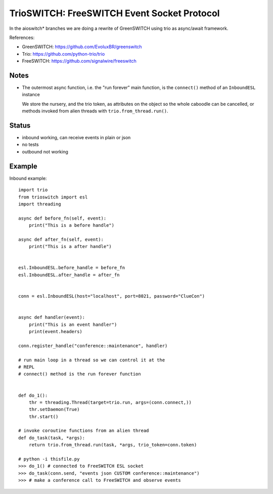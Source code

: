 TrioSWITCH: FreeSWITCH Event Socket Protocol
=============================================

In the aioswitch* branches we are doing a rewrite of GreenSWITCH using
trio as async/await framework.


References:

* GreenSWITCH: https://github.com/EvoluxBR/greenswitch

* Trio: https://github.com/python-trio/trio

* FreeSWITCH: https://github.com/signalwire/freeswitch


Notes
-----

* The outermost async function, i.e. the "run forever" main function,
  is the ``connect()`` method of an ``InboundESL`` instance

  We store the nursery, and the trio token, as attributes on the object
  so the whole caboodle can be cancelled, or methods invoked from alien
  threads with ``trio.from_thread.run()``.


Status
------

* inbound working, can receive events in plain or json
* no tests
* outbound not working


Example
-------

Inbound example::

    import trio
    from trioswitch import esl
    import threading

    async def before_fn(self, event):
        print("This is a before handle")

    async def after_fn(self, event):
        print("This is a after handle")


    esl.InboundESL.before_handle = before_fn
    esl.InboundESL.after_handle = after_fn


    conn = esl.InboundESL(host="localhost", port=8021, password="ClueCon")


    async def handler(event):
        print("This is an event handler")
        print(event.headers)

    conn.register_handle("conference::maintenance", handler)

    # run main loop in a thread so we can control it at the
    # REPL
    # connect() method is the run forever function


    def do_1():
        thr = threading.Thread(target=trio.run, args=(conn.connect,))
        thr.setDaemon(True)
        thr.start()

    # invoke coroutine functions from an alien thread
    def do_task(task, *args):
        return trio.from_thread.run(task, *args, trio_token=conn.token)

    # python -i thisfile.py
    >>> do_1() # connected to FreeSWITCH ESL socket
    >>> do_task(conn.send, "events json CUSTOM conference::maintenance")
    >>> # make a conference call to FreeSWITCH and observe events
